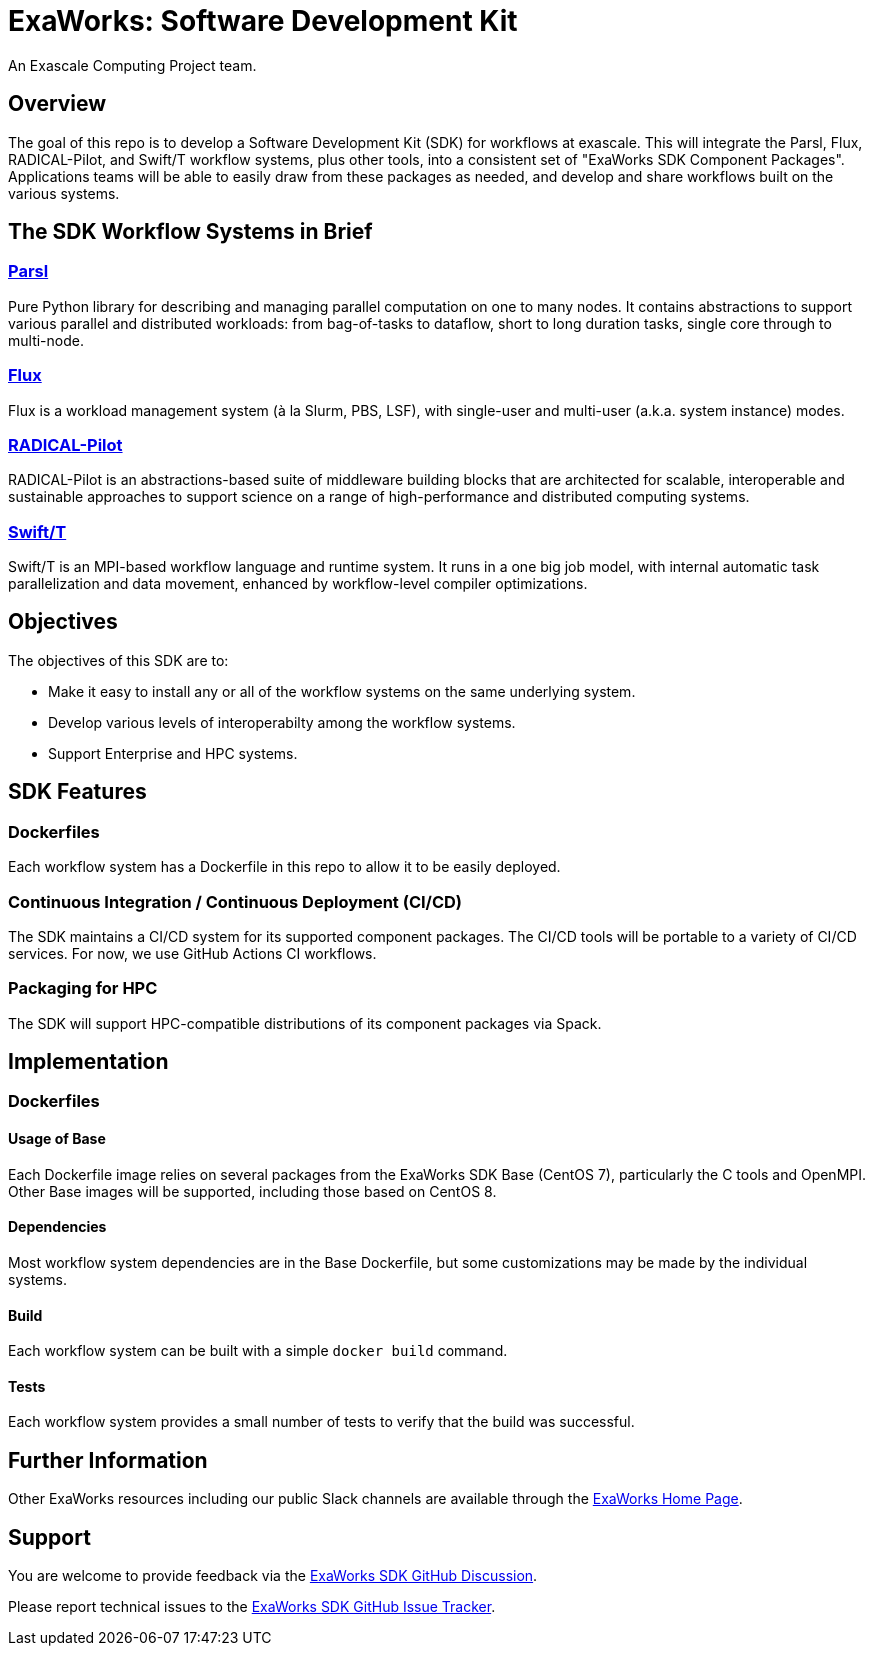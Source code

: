 
= ExaWorks: Software Development Kit

An Exascale Computing Project team.

== Overview

The goal of this repo is to develop a Software Development Kit (SDK) for workflows at exascale.  This will integrate the Parsl, Flux, RADICAL-Pilot,  and Swift/T workflow systems, plus other tools, into a consistent set of "ExaWorks SDK Component Packages".  Applications teams will be able to easily draw from these packages as needed, and develop and share workflows built on the various systems.

== The SDK Workflow Systems in Brief

=== https://parsl-project.org[Parsl]

Pure Python library for describing and managing parallel computation on one to many nodes.  It contains abstractions to support various parallel and distributed workloads: from bag-of-tasks to dataflow, short to long duration tasks, single core through to multi-node.

=== http://flux-framework.org[Flux]

Flux is a workload management system (à la Slurm, PBS, LSF), with
single-user and multi-user (a.k.a. system instance) modes.

=== https://radical-cybertools.github.io[RADICAL-Pilot]

RADICAL-Pilot is an abstractions-based suite of middleware building blocks that are architected for scalable, interoperable and sustainable approaches to support science on a range of high-performance and distributed computing systems.

=== http://swift-lang.org/Swift-T[Swift/T]

Swift/T is an MPI-based workflow language and runtime system.  It runs in a one big job model, with internal automatic task parallelization and data movement, enhanced by workflow-level compiler optimizations.

== Objectives

The objectives of this SDK are to:

* Make it easy to install any or all of the workflow systems on the same underlying system.
* Develop various levels of interoperabilty among the workflow systems.
* Support Enterprise and HPC systems.

== SDK Features

=== Dockerfiles

Each workflow system has a Dockerfile in this repo to allow it to be easily deployed.

=== Continuous Integration / Continuous Deployment (CI/CD)

The SDK maintains a CI/CD system for its supported component packages.  The CI/CD tools will be portable to a variety of CI/CD services.  For now, we use GitHub Actions CI workflows.

=== Packaging for HPC

The SDK will support HPC-compatible distributions of its component packages via Spack.

== Implementation

=== Dockerfiles

==== Usage of Base

Each Dockerfile image relies on several packages from the ExaWorks SDK Base (CentOS 7), particularly the C tools and OpenMPI.  Other Base images will be supported, including those based on CentOS 8.

==== Dependencies

Most workflow system dependencies are in the Base Dockerfile, but some customizations may be made by the individual systems.

==== Build

Each workflow system can be built with a simple `docker build` command.

==== Tests

Each workflow system provides a small number of tests to verify that the build was successful.

== Further Information

Other ExaWorks resources including our public Slack channels are available through the https://exaworks.org[ExaWorks Home Page].

== Support

You are welcome to provide feedback via the  https://github.com/ExaWorks/SDK/discussions[ExaWorks SDK GitHub Discussion].

Please report technical issues to the https://github.com/ExaWorks/SDK/issues[ExaWorks SDK GitHub Issue Tracker].
